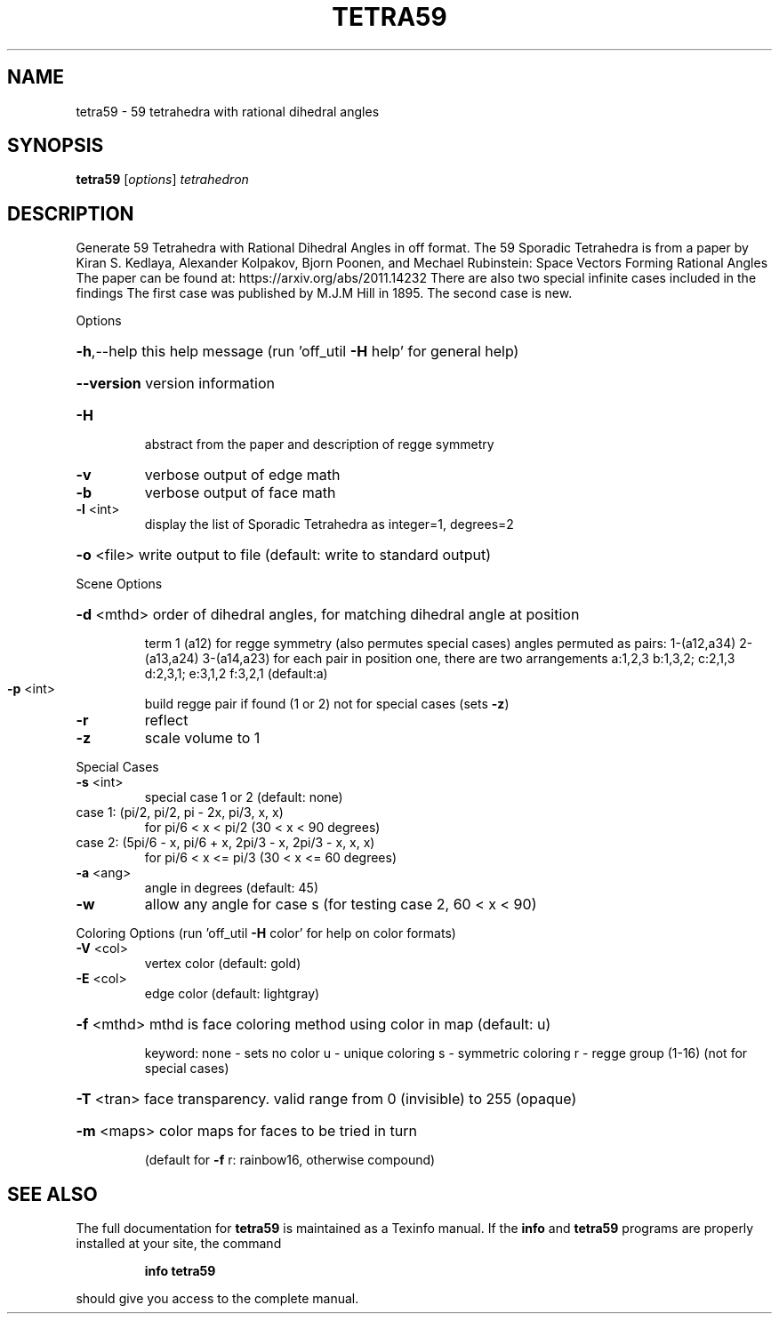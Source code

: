 .\" DO NOT MODIFY THIS FILE!  It was generated by help2man
.TH TETRA59  "1" " " "tetra59: Antiprism 0.30 - http://www.antiprism.com" "User Commands"
.SH NAME
tetra59 - 59 tetrahedra with rational dihedral angles
.SH SYNOPSIS
.B tetra59
[\fI\,options\/\fR] \fI\,tetrahedron\/\fR
.SH DESCRIPTION
Generate 59 Tetrahedra with Rational Dihedral Angles in off format. The 59
Sporadic Tetrahedra is from a paper by Kiran S. Kedlaya, Alexander Kolpakov,
Bjorn Poonen, and Mechael Rubinstein: Space Vectors Forming Rational Angles
The paper can be found at: https://arxiv.org/abs/2011.14232
There are also two special infinite cases included in the findings
The first case was published by M.J.M Hill in 1895. The second case is new.
.PP
Options
.HP
\fB\-h\fR,\-\-help this help message (run 'off_util \fB\-H\fR help' for general help)
.HP
\fB\-\-version\fR version information
.TP
\fB\-H\fR
abstract from the paper and description of regge symmetry
.TP
\fB\-v\fR
verbose output of edge math
.TP
\fB\-b\fR
verbose output of face math
.TP
\fB\-l\fR <int>
display the list of Sporadic Tetrahedra as integer=1, degrees=2
.HP
\fB\-o\fR <file> write output to file (default: write to standard output)
.PP
Scene Options
.HP
\fB\-d\fR <mthd> order of dihedral angles, for matching dihedral angle at position
.IP
term 1 (a12) for regge symmetry (also permutes special cases)
angles permuted as pairs: 1\-(a12,a34) 2\-(a13,a24) 3\-(a14,a23)
for each pair in position one, there are two arrangements
a:1,2,3  b:1,3,2; c:2,1,3  d:2,3,1; e:3,1,2  f:3,2,1 (default:a)
.TP
\fB\-p\fR <int>
build regge pair if found (1 or 2) not for special cases (sets \fB\-z\fR)
.TP
\fB\-r\fR
reflect
.TP
\fB\-z\fR
scale volume to 1
.PP
Special Cases
.TP
\fB\-s\fR <int>
special case 1 or 2 (default: none)
.TP
case 1: (pi/2, pi/2, pi \- 2x, pi/3, x, x)
for pi/6 < x < pi/2 (30 < x < 90 degrees)
.TP
case 2: (5pi/6 \- x, pi/6 + x, 2pi/3 \- x, 2pi/3 \- x, x, x)
for pi/6 < x <= pi/3 (30 < x <= 60 degrees)
.TP
\fB\-a\fR <ang>
angle in degrees (default: 45)
.TP
\fB\-w\fR
allow any angle for case s (for testing case 2, 60 < x < 90)
.PP
Coloring Options (run 'off_util \fB\-H\fR color' for help on color formats)
.TP
\fB\-V\fR <col>
vertex color (default: gold)
.TP
\fB\-E\fR <col>
edge color   (default: lightgray)
.HP
\fB\-f\fR <mthd> mthd is face coloring method using color in map (default: u)
.IP
keyword: none \- sets no color
u \- unique coloring
s \- symmetric coloring
r \- regge group (1\-16) (not for special cases)
.HP
\fB\-T\fR <tran> face transparency. valid range from 0 (invisible) to 255 (opaque)
.HP
\fB\-m\fR <maps> color maps for faces to be tried in turn
.IP
(default for \fB\-f\fR r: rainbow16, otherwise compound)
.SH "SEE ALSO"
The full documentation for
.B tetra59
is maintained as a Texinfo manual.  If the
.B info
and
.B tetra59
programs are properly installed at your site, the command
.IP
.B info tetra59
.PP
should give you access to the complete manual.
